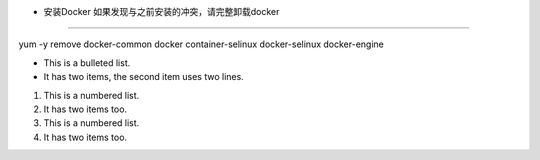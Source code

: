 
* 安装Docker 如果发现与之前安装的冲突，请完整卸载docker
-----------------------------------

yum  -y remove  docker-common docker container-selinux docker-selinux docker-engine

* This is a bulleted list.
* It has two items, the second
  item uses two lines.

1. This is a numbered list.
2. It has two items too.

#. This is a numbered list.
#. It has two items too.